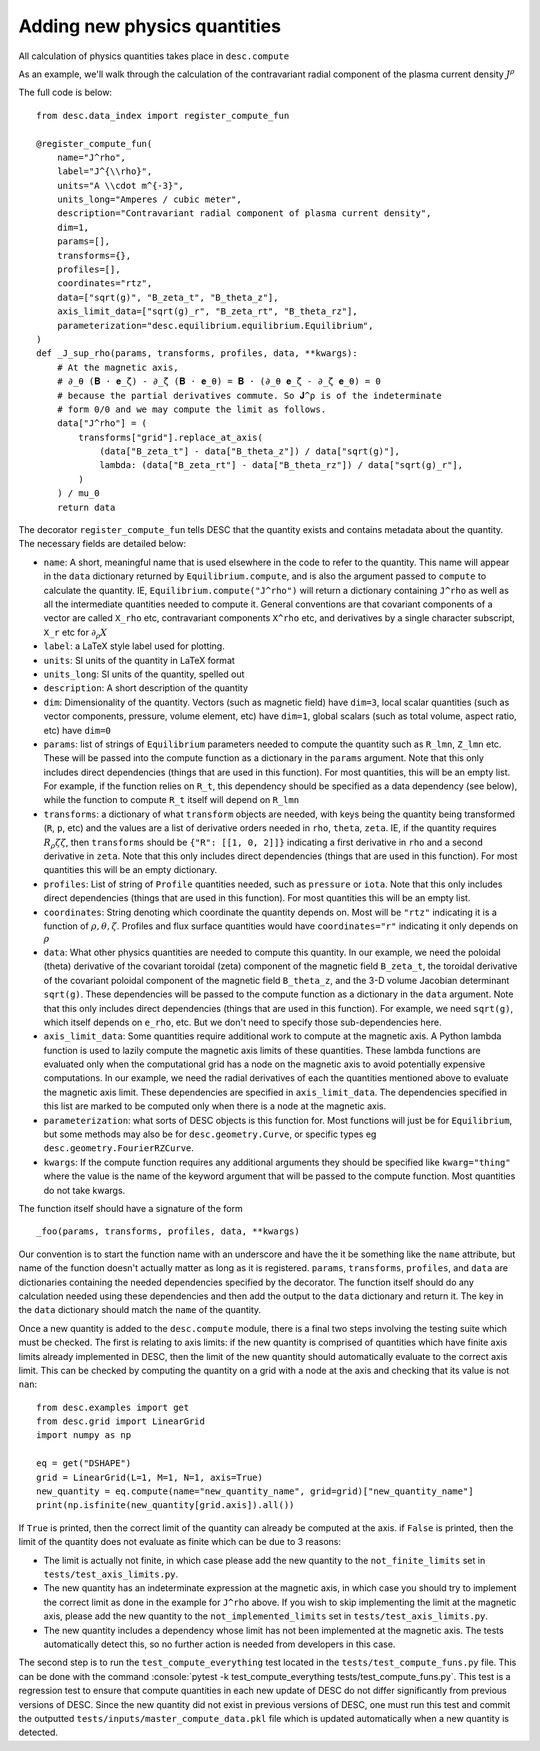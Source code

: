 Adding new physics quantities
-----------------------------

.. role:: console(code)
   :language: console

All calculation of physics quantities takes place in ``desc.compute``

As an example, we'll walk through the calculation of the contravariant radial
component of the plasma current density :math:`J^\rho`

The full code is below:
::

    from desc.data_index import register_compute_fun

    @register_compute_fun(
        name="J^rho",
        label="J^{\\rho}",
        units="A \\cdot m^{-3}",
        units_long="Amperes / cubic meter",
        description="Contravariant radial component of plasma current density",
        dim=1,
        params=[],
        transforms={},
        profiles=[],
        coordinates="rtz",
        data=["sqrt(g)", "B_zeta_t", "B_theta_z"],
        axis_limit_data=["sqrt(g)_r", "B_zeta_rt", "B_theta_rz"],
        parameterization="desc.equilibrium.equilibrium.Equilibrium",
    )
    def _J_sup_rho(params, transforms, profiles, data, **kwargs):
        # At the magnetic axis,
        # ∂_θ (𝐁 ⋅ 𝐞_ζ) - ∂_ζ (𝐁 ⋅ 𝐞_θ) = 𝐁 ⋅ (∂_θ 𝐞_ζ - ∂_ζ 𝐞_θ) = 0
        # because the partial derivatives commute. So 𝐉^ρ is of the indeterminate
        # form 0/0 and we may compute the limit as follows.
        data["J^rho"] = (
            transforms["grid"].replace_at_axis(
                (data["B_zeta_t"] - data["B_theta_z"]) / data["sqrt(g)"],
                lambda: (data["B_zeta_rt"] - data["B_theta_rz"]) / data["sqrt(g)_r"],
            )
        ) / mu_0
        return data

The decorator ``register_compute_fun`` tells DESC that the quantity exists and contains
metadata about the quantity. The necessary fields are detailed below:


* ``name``: A short, meaningful name that is used elsewhere in the code to refer to the
  quantity. This name will appear in the ``data`` dictionary returned by ``Equilibrium.compute``,
  and is also the argument passed to ``compute`` to calculate the quantity. IE,
  ``Equilibrium.compute("J^rho")`` will return a dictionary containing ``J^rho`` as well
  as all the intermediate quantities needed to compute it. General conventions are that
  covariant components of a vector are called ``X_rho`` etc, contravariant components
  ``X^rho`` etc, and derivatives by a single character subscript, ``X_r`` etc for :math:`\partial_{\rho} X`
* ``label``: a LaTeX style label used for plotting.
* ``units``: SI units of the quantity in LaTeX format
* ``units_long``: SI units of the quantity, spelled out
* ``description``: A short description of the quantity
* ``dim``: Dimensionality of the quantity. Vectors (such as magnetic field) have ``dim=3``,
  local scalar quantities (such as vector components, pressure, volume element, etc)
  have ``dim=1``, global scalars (such as total volume, aspect ratio, etc) have ``dim=0``
* ``params``: list of strings of ``Equilibrium`` parameters needed to compute the quantity
  such as ``R_lmn``, ``Z_lmn`` etc. These will be passed into the compute function as a
  dictionary in the ``params`` argument. Note that this only includes direct dependencies
  (things that are used in this function). For most quantities, this will be an empty list.
  For example, if the function relies on ``R_t``, this dependency should be specified as a
  data dependency (see below), while the function to compute ``R_t`` itself will depend on
  ``R_lmn``
* ``transforms``: a dictionary of what ``transform`` objects are needed, with keys being the
  quantity being transformed (``R``, ``p``, etc) and the values are a list of derivative
  orders needed in ``rho``, ``theta``, ``zeta``. IE, if the quantity requires
  :math:`R_{\rho}{\zeta}{\zeta}`, then ``transforms`` should be ``{"R": [[1, 0, 2]]}``
  indicating a first derivative in ``rho`` and a second derivative in ``zeta``. Note that
  this only includes direct dependencies (things that are used in this function). For most
  quantities this will be an empty dictionary.
* ``profiles``: List of string of ``Profile`` quantities needed, such as ``pressure`` or
  ``iota``. Note that this only includes direct dependencies (things that are used in
  this function). For most quantities this will be an empty list.
* ``coordinates``: String denoting which coordinate the quantity depends on. Most will be
  ``"rtz"`` indicating it is a function of :math:`\rho, \theta, \zeta`. Profiles and flux surface
  quantities would have ``coordinates="r"`` indicating it only depends on :math:`\rho`
* ``data``: What other physics quantities are needed to compute this quantity. In our
  example, we need the poloidal (theta) derivative of the covariant toroidal (zeta) component
  of the magnetic field ``B_zeta_t``, the toroidal derivative of the covariant poloidal
  component of the magnetic field ``B_theta_z``, and the 3-D volume Jacobian determinant
  ``sqrt(g)``. These dependencies will be passed to the compute function as a dictionary
  in the ``data`` argument. Note that this only includes direct dependencies (things that
  are used in this function). For example, we need ``sqrt(g)``, which itself depends on
  ``e_rho``, etc. But we don't need to specify those sub-dependencies here.
* ``axis_limit_data``: Some quantities require additional work to compute at the
  magnetic axis. A Python lambda function is used to lazily compute the magnetic
  axis limits of these quantities. These lambda functions are evaluated only when
  the computational grid has a node on the magnetic axis to avoid potentially
  expensive computations. In our example, we need the radial derivatives of each
  the quantities mentioned above to evaluate the magnetic axis limit. These dependencies
  are specified in ``axis_limit_data``. The dependencies specified in this list are
  marked to be computed only when there is a node at the magnetic axis.
* ``parameterization``: what sorts of DESC objects is this function for. Most functions
  will just be for ``Equilibrium``, but some methods may also be for ``desc.geometry.Curve``,
  or specific types eg ``desc.geometry.FourierRZCurve``.
* ``kwargs``: If the compute function requires any additional arguments they should
  be specified like ``kwarg="thing"`` where the value is the name of the keyword argument
  that will be passed to the compute function. Most quantities do not take kwargs.


The function itself should have a signature of the form
::

    _foo(params, transforms, profiles, data, **kwargs)

Our convention is to start the function name with an underscore and have the it be
something like the ``name`` attribute, but name of the function doesn't actually matter
as long as it is registered.
``params``, ``transforms``, ``profiles``, and ``data`` are dictionaries containing the needed
dependencies specified by the decorator. The function itself should do any calculation
needed using these dependencies and then add the output to the ``data`` dictionary and
return it. The key in the ``data`` dictionary should match the ``name`` of the quantity.

Once a new quantity is added to the ``desc.compute`` module, there is a final two steps involving the testing suite which must be checked.
The first is relating to axis limits: if the new quantity is comprised of quantities which have finite axis limits already implemented in DESC,
then the limit of the new quantity should automatically evaluate to the correct axis limit.
This can be checked by computing the quantity on a grid with a node at the axis and checking that its value is not ``nan``:
::

    from desc.examples import get
    from desc.grid import LinearGrid
    import numpy as np

    eq = get("DSHAPE")
    grid = LinearGrid(L=1, M=1, N=1, axis=True)
    new_quantity = eq.compute(name="new_quantity_name", grid=grid)["new_quantity_name"]
    print(np.isfinite(new_quantity[grid.axis]).all())

If ``True`` is printed, then the correct limit of the quantity can already be computed at the axis.
if ``False`` is printed, then the limit of the quantity does not evaluate as finite which can be due to 3 reasons:


* The limit is actually not finite, in which case please add the new quantity to the ``not_finite_limits`` set in ``tests/test_axis_limits.py``.
* The new quantity has an indeterminate expression at the magnetic axis, in which case you should try to implement the correct limit as done in the example for ``J^rho`` above.
  If you wish to skip implementing the limit at the magnetic axis, please add the new quantity to the ``not_implemented_limits`` set in ``tests/test_axis_limits.py``.
* The new quantity includes a dependency whose limit has not been implemented at the magnetic axis.
  The tests automatically detect this, so no further action is needed from developers in this case.


The second step is to run the ``test_compute_everything`` test located in the ``tests/test_compute_funs.py`` file.
This can be done with the command :console:`pytest -k test_compute_everything tests/test_compute_funs.py`.
This test is a regression test to ensure that compute quantities in each new update of DESC do not differ significantly
from previous versions of DESC.
Since the new quantity did not exist in previous versions of DESC, one must run this test
and commit the outputted ``tests/inputs/master_compute_data.pkl`` file which is updated automatically when a new quantity is detected.
